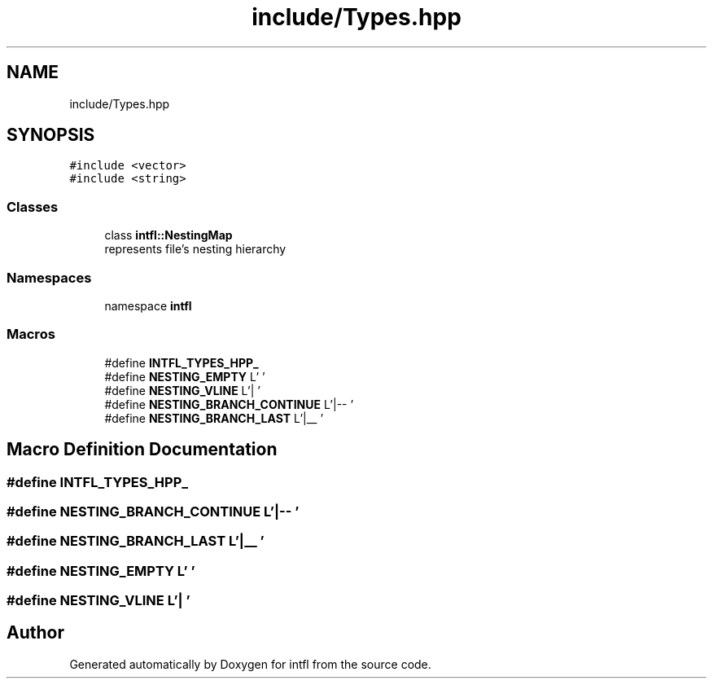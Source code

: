 .TH "include/Types.hpp" 3 "Sat Aug 16 2025" "intfl" \" -*- nroff -*-
.ad l
.nh
.SH NAME
include/Types.hpp
.SH SYNOPSIS
.br
.PP
\fC#include <vector>\fP
.br
\fC#include <string>\fP
.br

.SS "Classes"

.in +1c
.ti -1c
.RI "class \fBintfl::NestingMap\fP"
.br
.RI "represents file's nesting hierarchy "
.in -1c
.SS "Namespaces"

.in +1c
.ti -1c
.RI "namespace \fBintfl\fP"
.br
.in -1c
.SS "Macros"

.in +1c
.ti -1c
.RI "#define \fBINTFL_TYPES_HPP_\fP"
.br
.ti -1c
.RI "#define \fBNESTING_EMPTY\fP   L'    '"
.br
.ti -1c
.RI "#define \fBNESTING_VLINE\fP   L'|   '"
.br
.ti -1c
.RI "#define \fBNESTING_BRANCH_CONTINUE\fP   L'|\-\- '"
.br
.ti -1c
.RI "#define \fBNESTING_BRANCH_LAST\fP   L'|__ '"
.br
.in -1c
.SH "Macro Definition Documentation"
.PP 
.SS "#define INTFL_TYPES_HPP_"

.SS "#define NESTING_BRANCH_CONTINUE   L'|\-\- '"

.SS "#define NESTING_BRANCH_LAST   L'|__ '"

.SS "#define NESTING_EMPTY   L'    '"

.SS "#define NESTING_VLINE   L'|   '"

.SH "Author"
.PP 
Generated automatically by Doxygen for intfl from the source code\&.
